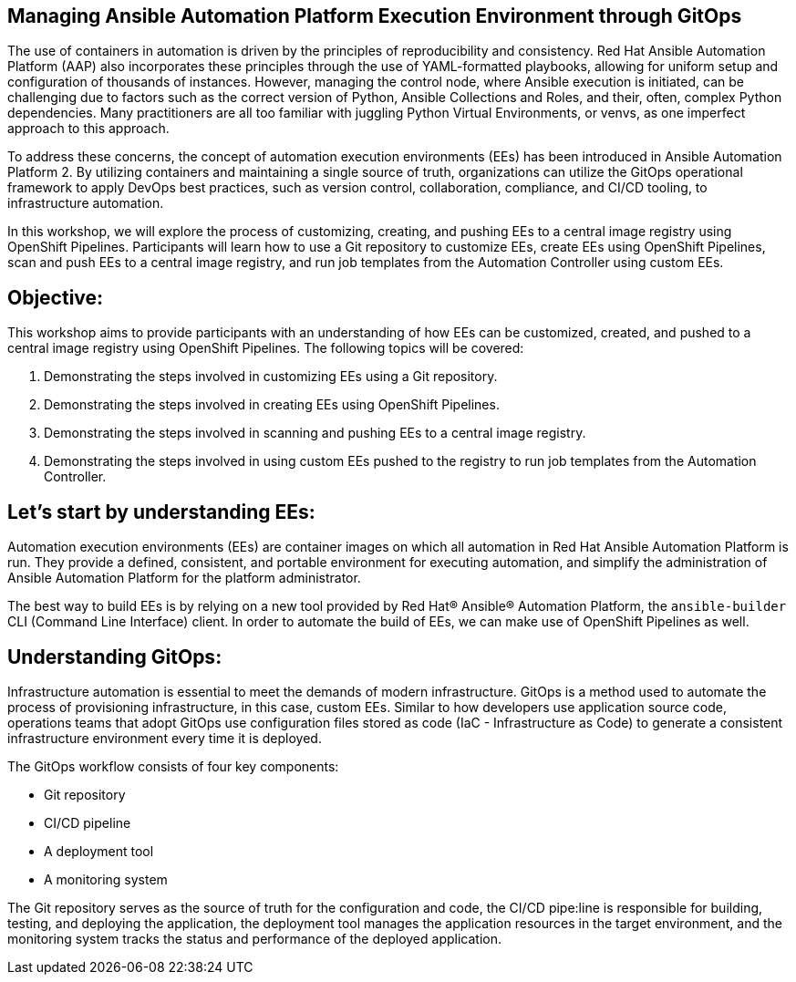 == Managing Ansible Automation Platform Execution Environment through GitOps

The use of containers in automation is driven by the principles of reproducibility and consistency.
Red Hat Ansible Automation Platform (AAP) also incorporates these principles through the use of YAML-formatted playbooks, allowing for uniform setup and 
configuration of thousands of instances.
However, managing the control node, where Ansible execution is initiated, can be challenging due to factors such as the correct version of Python, Ansible Collections and Roles, and their, often, complex Python dependencies.
Many practitioners are all too familiar with juggling Python Virtual Environments, or venvs, as one imperfect approach to this approach.

To address these concerns, the concept of automation execution environments (EEs) has been introduced in Ansible Automation Platform 2.
By utilizing containers and maintaining a single source of truth, organizations can utilize the GitOps operational framework to apply DevOps best practices, such as version control, collaboration, compliance, and CI/CD tooling, to infrastructure automation.

In this workshop, we will explore the process of customizing, creating, and pushing EEs to a central image registry using OpenShift Pipelines. 
Participants will learn how to use a Git repository to customize EEs, create EEs using OpenShift Pipelines, scan and push EEs to a central image registry, and run job templates from the Automation Controller using custom EEs.

== Objective:

This workshop aims to provide participants with an understanding of how EEs can be customized, created, and pushed to a central image registry using OpenShift Pipelines. The following topics will be covered: 

. Demonstrating the steps involved in customizing EEs using a Git repository. 

. Demonstrating the steps involved in creating EEs using OpenShift Pipelines.

. Demonstrating the steps involved in scanning and pushing EEs to a central image registry.

. Demonstrating the steps involved in using custom EEs pushed to the registry to run job templates from the Automation Controller.


== Let's start by understanding EEs:

Automation execution environments (EEs) are container images on which all automation in Red Hat Ansible Automation Platform is run. They provide a defined, consistent, and portable environment for executing automation, and simplify the administration of Ansible Automation Platform for the platform administrator.

The best way to build EEs is by relying on a new tool provided by Red Hat® Ansible® Automation Platform, the `ansible-builder` CLI (Command Line Interface) client.
In order to automate the build of EEs, we can make use of OpenShift Pipelines as well.


== Understanding GitOps:

Infrastructure automation is essential to meet the demands of modern infrastructure.
GitOps is a method used to automate the process of provisioning infrastructure, in this case, custom EEs.
Similar to how developers use application source code, operations teams that adopt GitOps use configuration files stored as code (IaC - Infrastructure as Code) to generate a consistent infrastructure environment every time it is deployed.

The GitOps workflow consists of four key components:

* Git repository
* CI/CD pipeline
* A deployment tool
* A monitoring system

The Git repository serves as the source of truth for the configuration and code, the CI/CD pipe:line is responsible for building, testing, and deploying the application, the deployment tool manages the application resources in the target environment, and the monitoring system tracks the status and performance of the deployed application.
